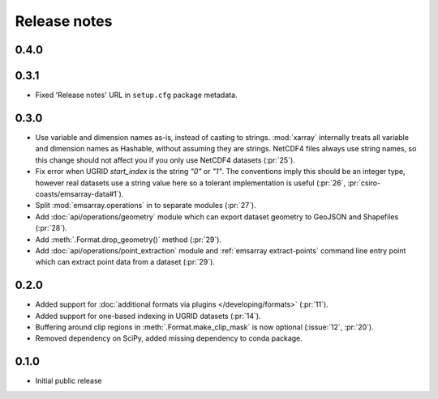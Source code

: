 =============
Release notes
=============

0.4.0
=====

0.3.1
=====

* Fixed 'Release notes' URL in ``setup.cfg`` package metadata.

0.3.0
=====

* Use variable and dimension names as-is, instead of casting to strings.
  :mod:`xarray` internally treats all variable and dimension names as Hashable,
  without assuming they are strings.
  NetCDF4 files always use string names,
  so this change should not affect you if you only use NetCDF4 datasets
  (:pr:`25`).
* Fix error when UGRID `start_index` is the string `"0"` or `"1"`.
  The conventions imply this should be an integer type,
  however real datasets use a string value here so a tolerant implementation is useful
  (:pr:`26`, :pr:`csiro-coasts/emsarray-data#1`).
* Split :mod:`emsarray.operations` in to separate modules
  (:pr:`27`).
* Add :doc:`api/operations/geometry` module
  which can export dataset geometry to GeoJSON and Shapefiles
  (:pr:`28`).
* Add :meth:`.Format.drop_geometry()` method
  (:pr:`29`).
* Add :doc:`api/operations/point_extraction` module
  and :ref:`emsarray extract-points` command line entry point
  which can extract point data from a dataset
  (:pr:`29`).

0.2.0
=====

* Added support for :doc:`additional formats via plugins </developing/formats>`
  (:pr:`11`).
* Added support for one-based indexing in UGRID datasets
  (:pr:`14`).
* Buffering around clip regions in :meth:`.Format.make_clip_mask` is now optional
  (:issue:`12`, :pr:`20`).
* Removed dependency on SciPy, added missing dependency to conda package.

0.1.0
=====

* Initial public release
